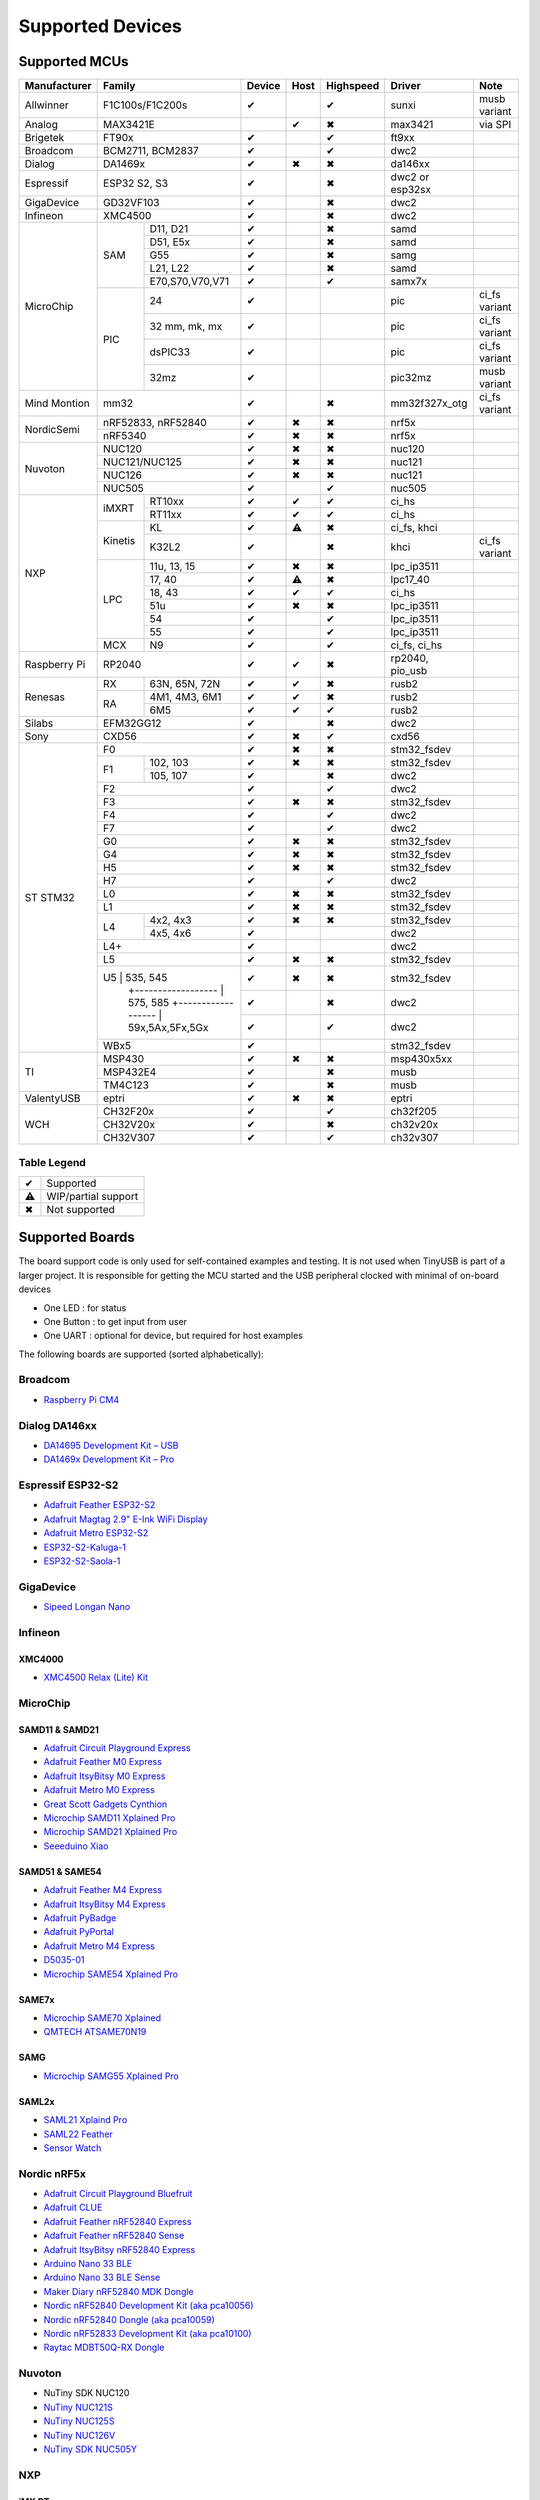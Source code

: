 *****************
Supported Devices
*****************

Supported MCUs
==============

+--------------+-----------------------+--------+------+-----------+-------------------+--------------+
| Manufacturer | Family                | Device | Host | Highspeed | Driver            | Note         |
+==============+=======================+========+======+===========+===================+==============+
| Allwinner    | F1C100s/F1C200s       | ✔      |      | ✔         | sunxi             | musb variant |
+--------------+-----------------------+--------+------+-----------+-------------------+--------------+
| Analog       | MAX3421E              |        | ✔    | ✖         | max3421           | via SPI      |
+--------------+-----------------------+--------+------+-----------+-------------------+--------------+
| Brigetek     | FT90x                 | ✔      |      | ✔         | ft9xx             |              |
+--------------+-----------------------+--------+------+-----------+-------------------+--------------+
| Broadcom     | BCM2711, BCM2837      | ✔      |      | ✔         | dwc2              |              |
+--------------+-----------------------+--------+------+-----------+-------------------+--------------+
| Dialog       | DA1469x               | ✔      | ✖    | ✖         | da146xx           |              |
+--------------+-----------------------+--------+------+-----------+-------------------+--------------+
| Espressif    | ESP32 S2, S3          | ✔      |      | ✖         | dwc2 or esp32sx   |              |
+--------------+-----------------------+--------+------+-----------+-------------------+--------------+
| GigaDevice   | GD32VF103             | ✔      |      | ✖         | dwc2              |              |
+--------------+-----------------------+--------+------+-----------+-------------------+--------------+
| Infineon     | XMC4500               | ✔      |      | ✖         | dwc2              |              |
+--------------+-----+-----------------+--------+------+-----------+-------------------+--------------+
| MicroChip    | SAM | D11, D21        | ✔      |      | ✖         | samd              |              |
|              |     +-----------------+--------+------+-----------+-------------------+--------------+
|              |     | D51, E5x        | ✔      |      | ✖         | samd              |              |
|              |     +-----------------+--------+------+-----------+-------------------+--------------+
|              |     | G55             | ✔      |      | ✖         | samg              |              |
|              |     +-----------------+--------+------+-----------+-------------------+--------------+
|              |     | L21, L22        | ✔      |      | ✖         | samd              |              |
|              |     +-----------------+--------+------+-----------+-------------------+--------------+
|              |     | E70,S70,V70,V71 | ✔      |      | ✔         | samx7x            |              |
|              +-----+-----------------+--------+------+-----------+-------------------+--------------+
|              | PIC | 24              | ✔      |      |           | pic               | ci_fs variant|
|              |     +-----------------+--------+------+-----------+-------------------+--------------+
|              |     | 32 mm, mk, mx   | ✔      |      |           | pic               | ci_fs variant|
|              |     +-----------------+--------+------+-----------+-------------------+--------------+
|              |     | dsPIC33         | ✔      |      |           | pic               | ci_fs variant|
|              |     +-----------------+--------+------+-----------+-------------------+--------------+
|              |     | 32mz            | ✔      |      |           | pic32mz           | musb variant |
+--------------+-----+-----------------+--------+------+-----------+-------------------+--------------+
| Mind Montion | mm32                  | ✔      |      | ✖         | mm32f327x_otg     | ci_fs variant|
+--------------+-----+-----------------+--------+------+-----------+-------------------+--------------+
| NordicSemi   | nRF52833, nRF52840    | ✔      | ✖    | ✖         | nrf5x             |              |
|              +-----------------------+--------+------+-----------+-------------------+--------------+
|              | nRF5340               | ✔      | ✖    | ✖         | nrf5x             |              |
+--------------+-----------------------+--------+------+-----------+-------------------+--------------+
| Nuvoton      | NUC120                | ✔      | ✖    | ✖         | nuc120            |              |
|              +-----------------------+--------+------+-----------+-------------------+--------------+
|              | NUC121/NUC125         | ✔      | ✖    | ✖         | nuc121            |              |
|              +-----------------------+--------+------+-----------+-------------------+--------------+
|              | NUC126                | ✔      | ✖    | ✖         | nuc121            |              |
|              +-----------------------+--------+------+-----------+-------------------+--------------+
|              | NUC505                | ✔      |      | ✔         | nuc505            |              |
+--------------+---------+-------------+--------+------+-----------+-------------------+--------------+
| NXP          | iMXRT   | RT10xx      | ✔      | ✔    | ✔         | ci_hs             |              |
|              |         +-------------+--------+------+-----------+-------------------+--------------+
|              |         | RT11xx      | ✔      | ✔    | ✔         | ci_hs             |              |
|              +---------+-------------+--------+------+-----------+-------------------+--------------+
|              | Kinetis | KL          | ✔      | ⚠    | ✖         | ci_fs, khci       |              |
|              |         +-------------+--------+------+-----------+-------------------+--------------+
|              |         | K32L2       | ✔      |      | ✖         | khci              | ci_fs variant|
|              +---------+-------------+--------+------+-----------+-------------------+--------------+
|              | LPC     | 11u, 13, 15 | ✔      | ✖    | ✖         | lpc_ip3511        |              |
|              |         +-------------+--------+------+-----------+-------------------+--------------+
|              |         | 17, 40      | ✔      | ⚠    | ✖         | lpc17_40          |              |
|              |         +-------------+--------+------+-----------+-------------------+--------------+
|              |         | 18, 43      | ✔      | ✔    | ✔         | ci_hs             |              |
|              |         +-------------+--------+------+-----------+-------------------+--------------+
|              |         | 51u         | ✔      | ✖    | ✖         | lpc_ip3511        |              |
|              |         +-------------+--------+------+-----------+-------------------+--------------+
|              |         | 54          | ✔      |      | ✔         | lpc_ip3511        |              |
|              |         +-------------+--------+------+-----------+-------------------+--------------+
|              |         | 55          | ✔      |      | ✔         | lpc_ip3511        |              |
|              +---------+-------------+--------+------+-----------+-------------------+--------------+
|              | MCX     | N9          | ✔      |      | ✔         | ci_fs, ci_hs      |              |
+--------------+---------+-------------+--------+------+-----------+-------------------+--------------+
| Raspberry Pi | RP2040                | ✔      | ✔    | ✖         | rp2040, pio_usb   |              |
+--------------+-----+-----------------+--------+------+-----------+-------------------+--------------+
| Renesas      | RX  | 63N, 65N, 72N   | ✔      | ✔    | ✖         | rusb2             |              |
|              +-----+-----------------+--------+------+-----------+-------------------+--------------+
|              | RA  | 4M1, 4M3, 6M1   | ✔      | ✔    | ✖         | rusb2             |              |
|              |     +-----------------+--------+------+-----------+-------------------+--------------+
|              |     | 6M5             | ✔      | ✔    | ✔         | rusb2             |              |
+--------------+-----+-----------------+--------+------+-----------+-------------------+--------------+
| Silabs       | EFM32GG12             | ✔      |      | ✖         | dwc2              |              |
+--------------+-----------------------+--------+------+-----------+-------------------+--------------+
| Sony         | CXD56                 | ✔      | ✖    | ✔         | cxd56             |              |
+--------------+-----------------------+--------+------+-----------+-------------------+--------------+
| ST STM32     | F0                    | ✔      | ✖    | ✖         | stm32_fsdev       |              |
|              +----+------------------+--------+------+-----------+-------------------+--------------+
|              | F1 | 102, 103         | ✔      | ✖    | ✖         | stm32_fsdev       |              |
|              |    +------------------+--------+------+-----------+-------------------+--------------+
|              |    | 105, 107         | ✔      |      | ✖         | dwc2              |              |
|              +----+------------------+--------+------+-----------+-------------------+--------------+
|              | F2                    | ✔      |      | ✔         | dwc2              |              |
|              +-----------------------+--------+------+-----------+-------------------+--------------+
|              | F3                    | ✔      | ✖    | ✖         | stm32_fsdev       |              |
|              +-----------------------+--------+------+-----------+-------------------+--------------+
|              | F4                    | ✔      |      | ✔         | dwc2              |              |
|              +-----------------------+--------+------+-----------+-------------------+--------------+
|              | F7                    | ✔      |      | ✔         | dwc2              |              |
|              +-----------------------+--------+------+-----------+-------------------+--------------+
|              | G0                    | ✔      | ✖    | ✖         | stm32_fsdev       |              |
|              +-----------------------+--------+------+-----------+-------------------+--------------+
|              | G4                    | ✔      | ✖    | ✖         | stm32_fsdev       |              |
|              +-----------------------+--------+------+-----------+-------------------+--------------+
|              | H5                    | ✔      | ✖    | ✖         | stm32_fsdev       |              |
|              +-----------------------+--------+------+-----------+-------------------+--------------+
|              | H7                    | ✔      |      | ✔         | dwc2              |              |
|              +-----------------------+--------+------+-----------+-------------------+--------------+
|              | L0                    | ✔      | ✖    | ✖         | stm32_fsdev       |              |
|              +-----------------------+--------+------+-----------+-------------------+--------------+
|              | L1                    | ✔      | ✖    | ✖         | stm32_fsdev       |              |
|              +----+------------------+--------+------+-----------+-------------------+--------------+
|              | L4 | 4x2, 4x3         | ✔      | ✖    | ✖         | stm32_fsdev       |              |
|              |    +------------------+--------+------+-----------+-------------------+--------------+
|              |    | 4x5, 4x6         | ✔      |      |           | dwc2              |              |
|              +----+------------------+--------+------+-----------+-------------------+--------------+
|              | L4+                   | ✔      |      |           | dwc2              |              |
|              +-----------------------+--------+------+-----------+-------------------+--------------+
|              | L5                    | ✔      | ✖    | ✖         | stm32_fsdev       |              |
|              +-----------------------+--------+------+-----------+-------------------+--------------+
|              | U5 | 535, 545         | ✔      | ✖    | ✖         | stm32_fsdev       |              |
|              |    +------------------+--------+------+-----------+-------------------+--------------+
|              |    | 575, 585         | ✔      |      | ✖         | dwc2              |              |
|              |    +------------------+--------+------+-----------+-------------------+--------------+
|              |    | 59x,5Ax,5Fx,5Gx  | ✔      |      | ✔         | dwc2              |              |
|              +----+------------------+--------+------+-----------+-------------------+--------------+
|              | WBx5                  | ✔      |      |           | stm32_fsdev       |              |
+--------------+-----------------------+--------+------+-----------+-------------------+--------------+
| TI           | MSP430                | ✔      | ✖    | ✖         | msp430x5xx        |              |
|              +-----------------------+--------+------+-----------+-------------------+--------------+
|              | MSP432E4              | ✔      |      | ✖         | musb              |              |
|              +-----------------------+--------+------+-----------+-------------------+--------------+
|              | TM4C123               | ✔      |      | ✖         | musb              |              |
+--------------+-----------------------+--------+------+-----------+-------------------+--------------+
| ValentyUSB   | eptri                 | ✔      | ✖    | ✖         | eptri             |              |
+--------------+-----------------------+--------+------+-----------+-------------------+--------------+
| WCH          | CH32F20x              | ✔      |      | ✔         | ch32f205          |              |
|              +-----------------------+--------+------+-----------+-------------------+--------------+
|              | CH32V20x              | ✔      |      | ✖         | ch32v20x          |              |
|              +-----------------------+--------+------+-----------+-------------------+--------------+
|              | CH32V307              | ✔      |      | ✔         | ch32v307          |              |
+--------------+-----------------------+--------+------+-----------+-------------------+--------------+


Table Legend
------------

= ===================
✔ Supported
⚠ WIP/partial support
✖ Not supported
= ===================

Supported Boards
================

The board support code is only used for self-contained examples and testing. It is not used when TinyUSB is part of a larger project. It is responsible for getting the MCU started and the USB peripheral clocked with minimal of on-board devices

-  One LED : for status
-  One Button : to get input from user
-  One UART : optional for device, but required for host examples

The following boards are supported (sorted alphabetically):

Broadcom
--------

-  `Raspberry Pi CM4 <https://www.raspberrypi.com/products/compute-module-4>`__

Dialog DA146xx
--------------

-  `DA14695 Development Kit – USB <https://www.dialog-semiconductor.com/products/da14695-development-kit-usb>`__
-  `DA1469x Development Kit – Pro <https://www.dialog-semiconductor.com/products/da14695-development-kit-pro>`__

Espressif ESP32-S2
------------------

-  `Adafruit Feather ESP32-S2 <https://www.adafruit.com/product/5000>`__
-  `Adafruit Magtag 2.9" E-Ink WiFi Display <https://www.adafruit.com/product/4800>`__
-  `Adafruit Metro ESP32-S2 <https://www.adafruit.com/product/4775>`__
-  `ESP32-S2-Kaluga-1 <https://docs.espressif.com/projects/esp-idf/en/latest/esp32s2/hw-reference/esp32s2/user-guide-esp32-s2-kaluga-1-kit.html>`__
-  `ESP32-S2-Saola-1 <https://docs.espressif.com/projects/esp-idf/en/latest/esp32s2/hw-reference/esp32s2/user-guide-saola-1-v1.2.html>`__

GigaDevice
----------

-  `Sipeed Longan Nano <https://longan.sipeed.com/en/>`__

Infineon
---------

XMC4000
^^^^^^^

-  `XMC4500 Relax (Lite) Kit <https://www.infineon.com/cms/en/product/evaluation-boards/kit_xmc45_relax_lite_v1/>`__

MicroChip
---------

SAMD11 & SAMD21
^^^^^^^^^^^^^^^

-  `Adafruit Circuit Playground Express <https://www.adafruit.com/product/3333>`__
-  `Adafruit Feather M0 Express <https://www.adafruit.com/product/3403>`__
-  `Adafruit ItsyBitsy M0 Express <https://www.adafruit.com/product/3727>`__
-  `Adafruit Metro M0 Express <https://www.adafruit.com/product/3505>`__
-  `Great Scott Gadgets Cynthion <https://greatscottgadgets.com/cynthion/>`__
-  `Microchip SAMD11 Xplained Pro <https://www.microchip.com/developmenttools/ProductDetails/atsamd11-xpro>`__
-  `Microchip SAMD21 Xplained Pro <https://www.microchip.com/DevelopmentTools/ProductDetails/ATSAMD21-XPRO>`__
-  `Seeeduino Xiao <https://www.seeedstudio.com/Seeeduino-XIAO-Arduino-Microcontroller-SAMD21-Cortex-M0+-p-4426.html>`__

SAMD51 & SAME54
^^^^^^^^^^^^^^^

-  `Adafruit Feather M4 Express <https://www.adafruit.com/product/3857>`__
-  `Adafruit ItsyBitsy M4 Express <https://www.adafruit.com/product/3800>`__
-  `Adafruit PyBadge <https://www.adafruit.com/product/4200>`__
-  `Adafruit PyPortal <https://www.adafruit.com/product/4116>`__
-  `Adafruit Metro M4 Express <https://www.adafruit.com/product/3382>`__
-  `D5035-01 <https://github.com/RudolphRiedel/USB_CAN-FD>`__
-  `Microchip SAME54 Xplained Pro <https://www.microchip.com/developmenttools/productdetails/atsame54-xpro>`__

SAME7x
^^^^^^

- `Microchip SAME70 Xplained <https://www.microchip.com/en-us/development-tool/ATSAME70-XPLD>`_
- `QMTECH ATSAME70N19 <https://www.aliexpress.com/item/1005003173783268.html>`_

SAMG
^^^^

-  `Microchip SAMG55 Xplained Pro <https://www.microchip.com/DevelopmentTools/ProductDetails/PartNO/ATSAMG55-XPRO>`__

SAML2x
^^^^^^

-  `SAML21 Xplaind Pro <https://www.microchip.com/DevelopmentTools/ProductDetails/ATSAML21-XPRO-B>`__
-  `SAML22 Feather <https://github.com/joeycastillo/Feather-Projects/tree/main/SAML22%20Feather>`__
-  `Sensor Watch <https://github.com/joeycastillo/Sensor-Watch>`__

Nordic nRF5x
------------

-  `Adafruit Circuit Playground Bluefruit <https://www.adafruit.com/product/4333>`__
-  `Adafruit CLUE <https://www.adafruit.com/product/4500>`__
-  `Adafruit Feather nRF52840 Express <https://www.adafruit.com/product/4062>`__
-  `Adafruit Feather nRF52840 Sense <https://www.adafruit.com/product/4516>`__
-  `Adafruit ItsyBitsy nRF52840 Express <https://www.adafruit.com/product/4481>`__
-  `Arduino Nano 33 BLE <https://store.arduino.cc/usa/nano-33-ble>`__
-  `Arduino Nano 33 BLE Sense <https://store.arduino.cc/usa/nano-33-ble-sense>`__
-  `Maker Diary nRF52840 MDK Dongle <https://wiki.makerdiary.com/nrf52840-mdk-usb-dongle>`__
-  `Nordic nRF52840 Development Kit (aka pca10056) <https://www.nordicsemi.com/Software-and-Tools/Development-Kits/nRF52840-DK>`__
-  `Nordic nRF52840 Dongle (aka pca10059) <https://www.nordicsemi.com/Software-and-Tools/Development-Kits/nRF52840-Dongle>`__
-  `Nordic nRF52833 Development Kit (aka pca10100) <https://www.nordicsemi.com/Software-and-Tools/Development-Kits/nRF52833-DK>`__
-  `Raytac MDBT50Q-RX Dongle <https://www.raytac.com/product/ins.php?index_id=89>`__

Nuvoton
-------

-  NuTiny SDK NUC120
-  `NuTiny NUC121S <https://direct.nuvoton.com/en/nutiny-nuc121s>`__
-  `NuTiny NUC125S <https://direct.nuvoton.com/en/nutiny-nuc125s>`__
-  `NuTiny NUC126V <https://direct.nuvoton.com/en/nutiny-nuc126v>`__
-  `NuTiny SDK NUC505Y <https://direct.nuvoton.com/en/nutiny-nuc505y>`__

NXP
---

iMX RT
^^^^^^

-  `MIMX RT1010 Evaluation Kit <https://www.nxp.com/design/development-boards/i.mx-evaluation-and-development-boards/i.mx-rt1010-evaluation-kit:MIMXRT1010-EVK>`__
-  `MIMX RT1015 Evaluation Kit <https://www.nxp.com/design/development-boards/i.mx-evaluation-and-development-boards/i.mx-rt1015-evaluation-kit:MIMXRT1015-EVK>`__
-  `MIMX RT1020 Evaluation Kit <https://www.nxp.com/design/development-boards/i.mx-evaluation-and-development-boards/i.mx-rt1020-evaluation-kit:MIMXRT1020-EVK>`__
-  `MIMX RT1050 Evaluation Kit <https://www.nxp.com/design/development-boards/i.mx-evaluation-and-development-boards/i.mx-rt1050-evaluation-kit:MIMXRT1050-EVK>`__
-  `MIMX RT1060 Evaluation Kit <https://www.nxp.com/design/development-boards/i.mx-evaluation-and-development-boards/mimxrt1060-evk-i.mx-rt1060-evaluation-kit:MIMXRT1060-EVK>`__
-  `MIMX RT1064 Evaluation Kit <https://www.nxp.com/design/development-boards/i.mx-evaluation-and-development-boards/mimxrt1064-evk-i.mx-rt1064-evaluation-kit:MIMXRT1064-EVK>`__
-  `Teensy 4.0 Development Board <https://www.pjrc.com/store/teensy40.html>`__
-  `Teensy 4.1 Development Board <https://www.pjrc.com/store/teensy41.html>`__

Kinetis
^^^^^^^

-  `Freedom FRDM-KL25Z <https://www.nxp.com/design/development-boards/freedom-development-boards/mcu-boards/freedom-development-platform-for-kinetis-kl14-kl15-kl24-kl25-mcus:FRDM-KL25Z>`__
-  `Freedom FRDM-K32L2A4S  <https://www.nxp.com/design/development-boards/freedom-development-boards/mcu-boards/nxp-freedom-platform-for-k32-l2a-mcus:FRDM-K32L2A4S>`__
-  `Freedom FRDM-K32L2B3 <https://www.nxp.com/design/development-boards/freedom-development-boards/mcu-boards/nxp-freedom-development-platform-for-k32-l2b-mcus:FRDM-K32L2B3>`__
-  `KUIIC <https://github.com/nxf58843/kuiic>`__

LPC 11-13-15
^^^^^^^^^^^^

-  `LPCXpresso 11u37 <https://www.nxp.com/design/microcontrollers-developer-resources/lpcxpresso-boards/lpcxpresso-board-for-lpc11u37h:OM13074>`__
-  `LPCXpresso 11u68 <https://www.nxp.com/support/developer-resources/evaluation-and-development-boards/lpcxpresso-boards/lpcxpresso-board-for-lpc11u68:OM13058>`__
-  `LPCXpresso 1347 <https://www.nxp.com/support/developer-resources/evaluation-and-development-boards/lpcxpresso-boards/lpcxpresso-board-for-lpc1347:OM13045>`__
-  `LPCXpresso 1549 <https://www.nxp.com/products/processors-and-microcontrollers/arm-microcontrollers/general-purpose-mcus/lpc1500-cortex-m3/lpcxpresso-board-for-lpc1549:OM13056>`__

LPC 17-40
^^^^^^^^^

-  `ARM mbed LPC1768 <https://www.nxp.com/products/processors-and-microcontrollers/arm-microcontrollers/general-purpose-mcus/lpc1700-cortex-m3/arm-mbed-lpc1768-board:OM11043>`__
-  `Embedded Artists LPC4088 Quick Start board <https://www.embeddedartists.com/products/lpc4088-quickstart-board>`__
-  `LPCXpresso 1769 <https://www.nxp.com/support/developer-resources/evaluation-and-development-boards/lpcxpresso-boards/lpcxpresso-board-for-lpc1769:OM13000>`__

LPC 18-43
^^^^^^^^^

-  `Embedded Artists LPC4357 Developer Kit <http://www.embeddedartists.com/products/kits/lpc4357_kit.php>`__
-  `Keil MCB1800 Evaluation Board <http://www.keil.com/mcb1800>`__
-  `LPCXpresso18S37 Development Board <https://www.nxp.com/products/processors-and-microcontrollers/arm-microcontrollers/general-purpose-mcus/lpc4000-cortex-m4/lpcxpresso18s37-development-board:OM13076>`__

LPC 51
^^^^^^

-  `LPCXpresso 51U68 <https://www.nxp.com/products/processors-and-microcontrollers/arm-microcontrollers/general-purpose-mcus/lpcxpresso51u68-for-the-lpc51u68-mcus:OM40005>`__

LPC 54
^^^^^^

-  `LPCXpresso 54114 <https://www.nxp.com/design/microcontrollers-developer-resources/lpcxpresso-boards/lpcxpresso54114-board:OM13089>`__

LPC55
^^^^^

-  `Double M33 Express <https://www.crowdsupply.com/steiert-solutions/double-m33-express>`__
-  `LPCXpresso 55s28 EVK <https://www.nxp.com/design/software/development-software/lpcxpresso55s28-development-board:LPC55S28-EVK>`__
-  `LPCXpresso 55s69 EVK <https://www.nxp.com/design/development-boards/lpcxpresso-boards/lpcxpresso55s69-development-board:LPC55S69-EVK>`__
-  `MCU-Link <https://www.nxp.com/design/development-boards/lpcxpresso-boards/mcu-link-debug-probe:MCU-LINK>`__

Renesas
-------

RA
^^

-  `Evaluation Kit for RA4M1 <https://www.renesas.com/us/en/products/microcontrollers-microprocessors/ra-cortex-m-mcus/ek-ra4m1-evaluation-kit-ra4m1-mcu-group>`__
-  `Evaluation Kit for RA4M3 <https://www.renesas.com/us/en/products/microcontrollers-microprocessors/ra-cortex-m-mcus/ek-ra4m3-evaluation-kit-ra4m3-mcu-group>`__

RX
^^

-  `GR-CITRUS <https://www.renesas.com/us/en/products/gadget-renesas/boards/gr-citrus>`__
-  `Renesas RX65N Target Board <https://www.renesas.com/us/en/products/microcontrollers-microprocessors/rx-32-bit-performance-efficiency-mcus/rtk5rx65n0c00000br-target-board-rx65n>`__

Raspberry Pi RP2040
-------------------

-  `Adafruit Feather RP2040 <https://www.adafruit.com/product/4884>`__
-  `Adafruit ItsyBitsy RP2040 <https://www.adafruit.com/product/4888>`__
-  `Adafruit QT Py RP2040 <https://www.adafruit.com/product/4900>`__
-  `Raspberry Pi Pico <https://www.raspberrypi.org/products/raspberry-pi-pico/>`__

Silabs
------

-  `EFM32GG12 Thunderboard Kit (SLTB009A) <https://www.silabs.com/development-tools/thunderboard/thunderboard-gg12-kit>`__

Sony
----

-  `Sony Spresense CXD5602 <https://developer.sony.com/develop/spresense>`__

ST STM32
--------

F0
^^
-  `STM32 F070rb Nucleo <https://www.st.com/en/evaluation-tools/nucleo-f070rb.html>`__
-  `STM32 F072 Evaluation <https://www.st.com/en/evaluation-tools/stm32072b-eval.html>`__
-  `STM32 F072rb Discovery <https://www.st.com/en/evaluation-tools/32f072bdiscovery.html>`__

F1
^^
-  `STM32 F103c8 Blue Pill <https://stm32-base.org/boards/STM32F103C8T6-Blue-Pill>`__
-  `STM32 F103rc Mini v2.0 <https://stm32-base.org/boards/STM32F103RCT6-STM32-Mini-V2.0>`__

F2
^^
-  `STM32 F207zg Nucleo <https://www.st.com/en/evaluation-tools/nucleo-f207zg.html>`__

F3
^^
-  `STM32 F303vc Discovery <https://www.st.com/en/evaluation-tools/stm32f3discovery.html>`__

F4
^^
-  `Adafruit Feather STM32F405 <https://www.adafruit.com/product/4382>`__
-  `Micro Python PyBoard v1.1 <https://store.micropython.org/product/PYBv1.1>`__
-  `STM32 F401cc Black Pill <https://stm32-base.org/boards/STM32F401CCU6-WeAct-Black-Pill-V1.2>`__
-  `STM32 F407vg Discovery <https://www.st.com/en/evaluation-tools/stm32f4discovery.html>`__
-  `STM32 F411ce Black Pill <https://www.adafruit.com/product/4877>`__
-  `STM32 F411ve Discovery <https://www.st.com/en/evaluation-tools/32f411ediscovery.html>`__
-  `STM32 F412zg Discovery <https://www.st.com/en/evaluation-tools/32f412gdiscovery.html>`__
-  `STM32 F412zg Nucleo <https://www.st.com/en/evaluation-tools/nucleo-f412zg.html>`__
-  `STM32 F439zi Nucleo <https://www.st.com/en/evaluation-tools/nucleo-f439zi.html>`__

F7
^^

-  `STLink-V3 Mini <https://www.st.com/en/development-tools/stlink-v3mini.html>`__
-  `STM32 F723e Discovery <https://www.st.com/en/evaluation-tools/32f723ediscovery.html>`__
-  `STM32 F746zg Nucleo <https://www.st.com/en/evaluation-tools/nucleo-f746zg.html>`__
-  `STM32 F746g Discovery <https://www.st.com/en/evaluation-tools/32f746gdiscovery.html>`__
-  `STM32 F767zi Nucleo <https://www.st.com/en/evaluation-tools/nucleo-f767zi.html>`__
-  `STM32 F769i Discovery <https://www.st.com/en/evaluation-tools/32f769idiscovery.html>`__

H7
^^
-  `STM32 H743zi Nucleo <https://www.st.com/en/evaluation-tools/nucleo-h743zi.html>`__
-  `STM32 H743i Evaluation <https://www.st.com/en/evaluation-tools/stm32h743i-eval.html>`__
-  `STM32 H745i Discovery <https://www.st.com/en/evaluation-tools/stm32h745i-disco.html>`__
-  `Waveshare OpenH743I-C <https://www.waveshare.com/openh743i-c-standard.htm>`__

G4
^^
-  `STM32 G474RE Nucleo <https://www.st.com/en/evaluation-tools/nucleo-g474re.html>`__

L0
^^
-  `STM32 L035c8 Discovery <https://www.st.com/en/evaluation-tools/32l0538discovery.html>`__

L4
^^
-  `STM32 L476vg Discovery <https://www.st.com/en/evaluation-tools/32l476gdiscovery.html>`__
-  `STM32 L4P5zg Nucleo <https://www.st.com/en/evaluation-tools/nucleo-l4p5zg.html>`__
-  `STM32 L4R5zi Nucleo <https://www.st.com/en/evaluation-tools/nucleo-l4r5zi.html>`__

WB
^^
-  `STM32 WB55 Nucleo <https://www.st.com/en/evaluation-tools/p-nucleo-wb55.html>`__

TI
--

-  `MSP430F5529 USB LaunchPad Evaluation Kit <http://www.ti.com/tool/MSP-EXP430F5529LP>`__
-  `MSP-EXP432E401Y LaunchPad Evaluation Kit <https://www.ti.com/tool/MSP-EXP432E401Y>`__
-  `TM4C123GXL LaunchPad Evaluation Kit <https://www.ti.com/tool/EK-TM4C123GXL>`__

Tomu
----

-  `Fomu <https://www.crowdsupply.com/sutajio-kosagi/fomu>`__

WCH
---

-  `CH32V307V-R1-1v0 <https://lcsc.com/product-detail/Development-Boards-Kits_WCH-Jiangsu-Qin-Heng-CH32V307V-EVT-R1_C2943980.html>`__
-  `CH32F205R-R0-1v0 <https://github.com/openwch/ch32f20x/blob/main/EVT/PUB/CH32F20x%20Evaluation%20Board%20Reference-EN.pdf>`__
